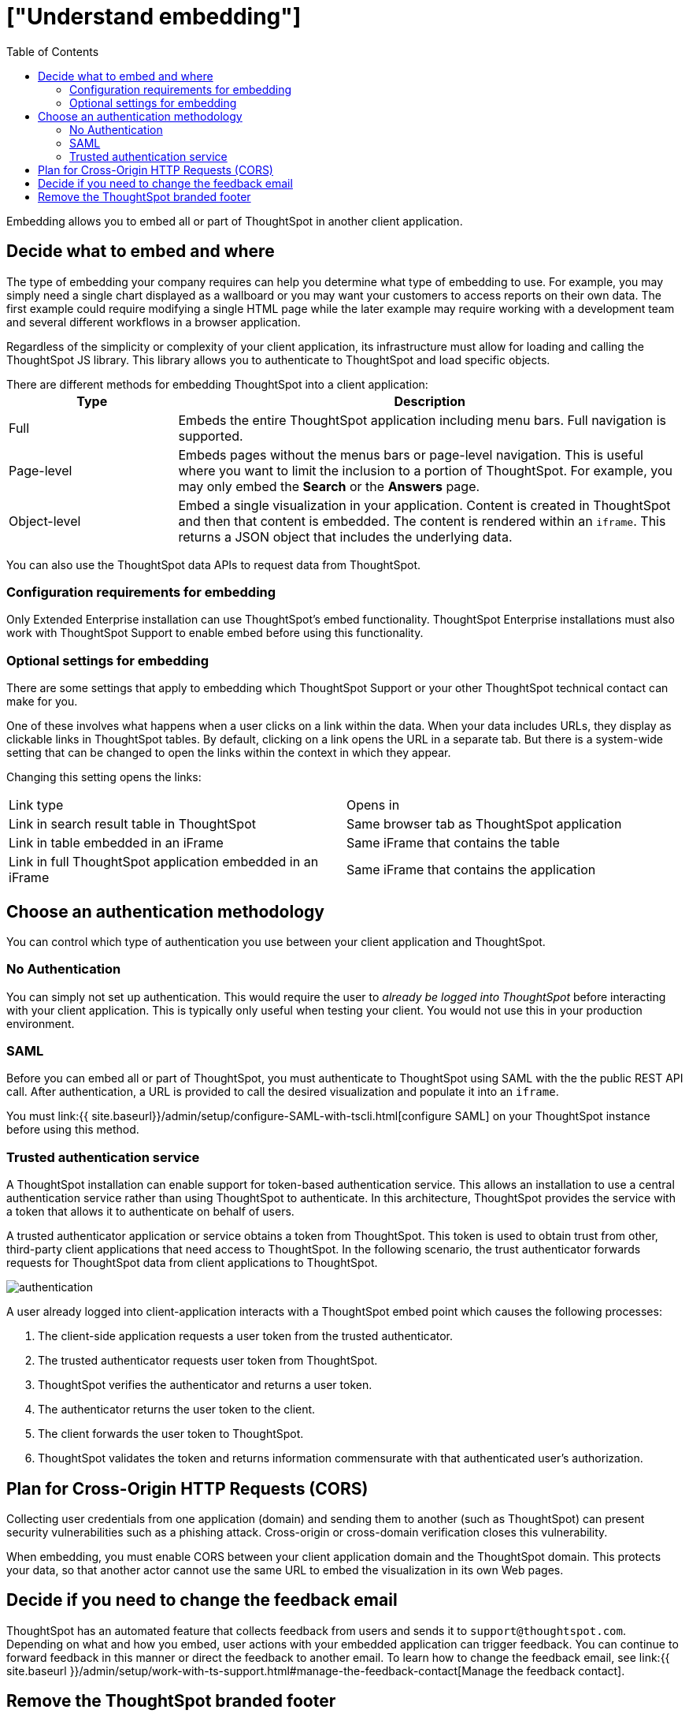 = ["Understand embedding"]
:last_updated: 11/18/2019
:permalink: /:collection/:path.html
:sidebar: mydoc_sidebar
:summary: This page provides an explanation of what you must consider when embedding ThoughtSpot.
:toc: true

Embedding allows you to embed all or part of ThoughtSpot in another client application.

== Decide what to embed and where

The type of embedding your company requires can help you determine what type of embedding to use.
For example, you may simply need a single chart displayed as a wallboard or you may want your customers to access reports on their own data.
The first example could require modifying a single HTML page while the later example may require working with a development team and several different workflows in a browser application.

Regardless of the simplicity or complexity of your client application, its infrastructure must allow for loading and calling the ThoughtSpot JS library.
This library allows you to authenticate to ThoughtSpot and load specific objects.

There are different methods for embedding ThoughtSpot into a client application:+++<table>++++++<colgroup>++++++<col style="width:25%">++++++</col>+++
   +++<col style="width:75%">++++++</col>++++++</colgroup>+++
  +++<tr>++++++<th>+++Type+++</th>+++
    +++<th>+++Description+++</th>++++++</tr>+++
  +++<tr>++++++<td>+++Full+++</td>+++
    +++<td>+++Embeds the entire ThoughtSpot application including menu bars. Full navigation is supported.+++</td>++++++</tr>+++
  +++<tr>++++++<td>+++Page-level+++</td>+++
    +++<td>+++Embeds pages without the menus bars or page-level navigation. This is useful where you want to limit the inclusion to a portion of ThoughtSpot. For example, you may only embed the +++<strong>+++Search+++</strong>+++ or the +++<strong>+++Answers+++</strong>+++ page.+++</td>++++++</tr>+++
  +++<tr>++++++<td>+++Object-level+++</td>+++
    +++<td>+++Embed a single visualization in your application. Content is created in ThoughtSpot and then that content is embedded. The content is rendered within an +++<code>+++iframe+++</code>+++. This returns a JSON object that includes the underlying data.+++</td>++++++</tr>++++++</table>+++

You can also use the ThoughtSpot data APIs to request data from ThoughtSpot.

=== Configuration requirements for embedding

Only Extended Enterprise installation can use ThoughtSpot's embed functionality.
ThoughtSpot Enterprise installations must also work with ThoughtSpot Support to enable embed before using this functionality.

=== Optional settings for embedding

There are some settings that apply to embedding which ThoughtSpot Support or your other ThoughtSpot technical contact can make for you.

One of these involves what happens when a user clicks on a link within the data.
When your data includes URLs, they display as clickable links in ThoughtSpot tables.
By default, clicking on a link opens the URL in a separate tab.
But there is a system-wide setting that can be changed to open the links within the context in which they appear.

Changing this setting opens the links:

[cols=2*]
|===
| Link type
| Opens in

| Link in search result table in ThoughtSpot
| Same browser tab as ThoughtSpot application

| Link in table embedded in an iFrame
| Same iFrame that contains the table

| Link in full ThoughtSpot application embedded in an iFrame
| Same iFrame that contains the application
|===

== Choose an authentication methodology

You can control which type of authentication you use between your client application and ThoughtSpot.

=== No Authentication

You can simply not set up authentication.
This would require the user to _already be logged into ThoughtSpot_ before interacting with your client application.
This is typically only useful when testing your client.
You would not use this in your production environment.

=== SAML

Before you can embed all or part of ThoughtSpot, you must authenticate to ThoughtSpot using SAML with the the public REST API call.
After authentication, a URL is provided to call the desired visualization and populate it into an `iframe`.

You must link:{{ site.baseurl}}/admin/setup/configure-SAML-with-tscli.html[configure SAML] on your ThoughtSpot instance before using this method.

=== Trusted authentication service

A ThoughtSpot installation can enable support for token-based authentication service.
This allows an installation to use a central authentication service rather than using ThoughtSpot to authenticate.
In this architecture, ThoughtSpot provides the service with a token that allows it to authenticate on behalf of users.

A trusted authenticator application or service obtains a token from ThoughtSpot.
This token is used to obtain trust from other, third-party client applications that need access to ThoughtSpot.
In the following scenario, the trust authenticator forwards requests for ThoughtSpot data from client applications to ThoughtSpot.

image::{{ site.baseurl }}/images/authentication.png[]

A user already logged into client-application interacts with a ThoughtSpot embed point which causes the following processes:

. The client-side application requests a user token from the trusted authenticator.
. The trusted authenticator requests user token from ThoughtSpot.
. ThoughtSpot verifies the authenticator and returns a user token.
. The authenticator returns the user token to the client.
. The client forwards the user token to ThoughtSpot.
. ThoughtSpot validates the token and returns information commensurate with that authenticated user's authorization.

== Plan for Cross-Origin HTTP Requests (CORS)

Collecting user credentials from one application (domain) and sending them to another (such as ThoughtSpot) can present security vulnerabilities such as a phishing attack.
Cross-origin or cross-domain verification closes this vulnerability.

When embedding, you must enable CORS between your client application domain and the ThoughtSpot domain.
This protects your data, so that another actor cannot use the same URL to embed the visualization in its own Web pages.

== Decide if you need to change the feedback email

ThoughtSpot has an automated feature that collects feedback from users and sends it to `support@thoughtspot.com`.
Depending on what and how you embed, user actions with your embedded application can trigger feedback.
You can continue to forward feedback in this manner or direct the feedback to another email.
To learn how to change the feedback email, see link:{{ site.baseurl }}/admin/setup/work-with-ts-support.html#manage-the-feedback-contact[Manage the feedback contact].

== Remove the ThoughtSpot branded footer

The ThoughtSpot footer appears by default in the ThoughtSpot application.
It also appears with an embed application that encompasses an individual pinboard or a full application.
In embed applications that are have a single visualization, you can ask your ThoughtSpot support engineer to disable the footer.
